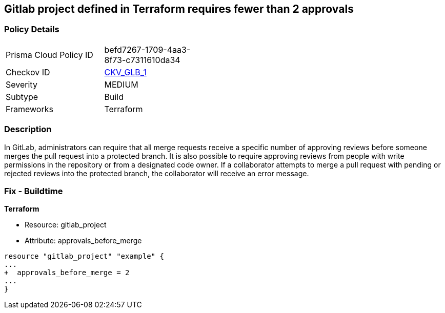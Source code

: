 == Gitlab project defined in Terraform requires fewer than 2 approvals
// Gitlab project merge request requires less than 2 approvals


=== Policy Details 

[width=45%]
[cols="1,1"]
|=== 
|Prisma Cloud Policy ID 
| befd7267-1709-4aa3-8f73-c7311610da34

|Checkov ID 
| https://github.com/bridgecrewio/checkov/tree/master/checkov/terraform/checks/resource/gitlab/RequireTwoApprovalsToMerge.py[CKV_GLB_1]

|Severity
|MEDIUM

|Subtype
|Build

|Frameworks
|Terraform

|=== 



=== Description 


In GitLab, administrators can require that all merge requests receive a specific number of approving reviews before someone merges the pull request into a protected branch.
It is also possible to require approving reviews from people with write permissions in the repository or from a designated code owner.
If a collaborator attempts to merge a pull request with pending or rejected reviews into the protected branch, the collaborator will receive an error message.

=== Fix - Buildtime


*Terraform* 


* Resource: gitlab_project
* Attribute: approvals_before_merge


[source,go]
----
resource "gitlab_project" "example" {
...
+  approvals_before_merge = 2
...
}
----

